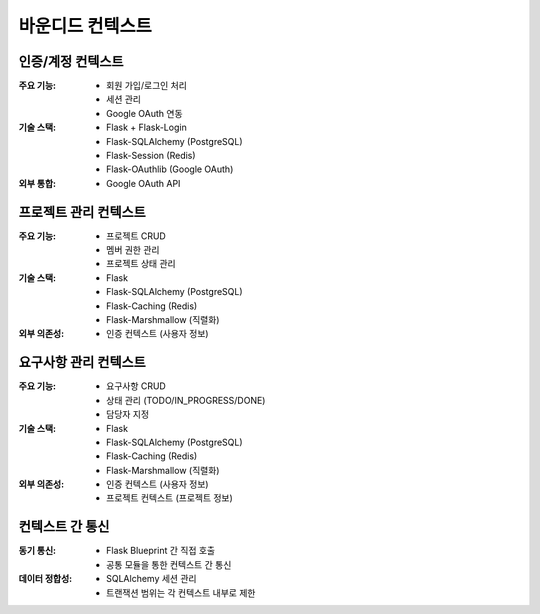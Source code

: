 ===================
바운디드 컨텍스트
===================

인증/계정 컨텍스트
-----------------

:주요 기능:
    * 회원 가입/로그인 처리
    * 세션 관리
    * Google OAuth 연동

:기술 스택:
    * Flask + Flask-Login
    * Flask-SQLAlchemy (PostgreSQL)
    * Flask-Session (Redis)
    * Flask-OAuthlib (Google OAuth)

:외부 통합:
    * Google OAuth API

프로젝트 관리 컨텍스트
---------------------

:주요 기능:
    * 프로젝트 CRUD
    * 멤버 권한 관리
    * 프로젝트 상태 관리

:기술 스택:
    * Flask
    * Flask-SQLAlchemy (PostgreSQL)
    * Flask-Caching (Redis)
    * Flask-Marshmallow (직렬화)

:외부 의존성:
    * 인증 컨텍스트 (사용자 정보)

요구사항 관리 컨텍스트
---------------------

:주요 기능:
    * 요구사항 CRUD
    * 상태 관리 (TODO/IN_PROGRESS/DONE)
    * 담당자 지정

:기술 스택:
    * Flask
    * Flask-SQLAlchemy (PostgreSQL)
    * Flask-Caching (Redis)
    * Flask-Marshmallow (직렬화)

:외부 의존성:
    * 인증 컨텍스트 (사용자 정보)
    * 프로젝트 컨텍스트 (프로젝트 정보)

컨텍스트 간 통신
---------------

:동기 통신:
    * Flask Blueprint 간 직접 호출
    * 공통 모듈을 통한 컨텍스트 간 통신

:데이터 정합성:
    * SQLAlchemy 세션 관리
    * 트랜잭션 범위는 각 컨텍스트 내부로 제한 